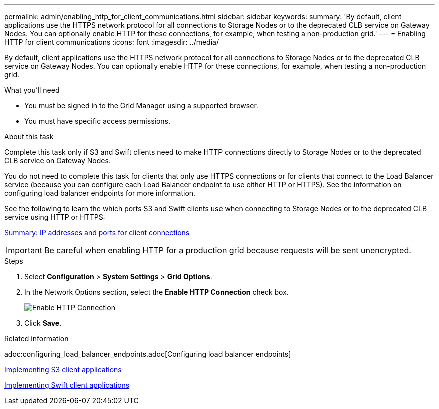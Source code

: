 ---
permalink: admin/enabling_http_for_client_communications.html
sidebar: sidebar
keywords:
summary: 'By default, client applications use the HTTPS network protocol for all connections to Storage Nodes or to the deprecated CLB service on Gateway Nodes. You can optionally enable HTTP for these connections, for example, when testing a non-production grid.'
---
= Enabling HTTP for client communications
:icons: font
:imagesdir: ../media/

[.lead]
By default, client applications use the HTTPS network protocol for all connections to Storage Nodes or to the deprecated CLB service on Gateway Nodes. You can optionally enable HTTP for these connections, for example, when testing a non-production grid.

.What you'll need

* You must be signed in to the Grid Manager using a supported browser.
* You must have specific access permissions.

.About this task

Complete this task only if S3 and Swift clients need to make HTTP connections directly to Storage Nodes or to the deprecated CLB service on Gateway Nodes.

You do not need to complete this task for clients that only use HTTPS connections or for clients that connect to the Load Balancer service (because you can configure each Load Balancer endpoint to use either HTTP or HTTPS). See the information on configuring load balancer endpoints for more information.

See the following to learn the which ports S3 and Swift clients use when connecting to Storage Nodes or to the deprecated CLB service using HTTP or HTTPS:

xref:summary_ip_addresses_and_ports_for_client_connections.adoc[Summary: IP addresses and ports for client connections]

IMPORTANT: Be careful when enabling HTTP for a production grid because requests will be sent unencrypted.

.Steps

. Select *Configuration* > *System Settings* > *Grid Options*.
. In the Network Options section, select the *Enable HTTP Connection* check box.
+
image::../media/http_enabled.png[Enable HTTP Connection]

. Click *Save*.

.Related information

adoc:configuring_load_balancer_endpoints.adoc[Configuring load balancer endpoints]

http://docs.netapp.com/sgws-115/topic/com.netapp.doc.sg-s3/home.html[Implementing S3 client applications]

http://docs.netapp.com/sgws-115/topic/com.netapp.doc.sg-swift/home.html[Implementing Swift client applications]
